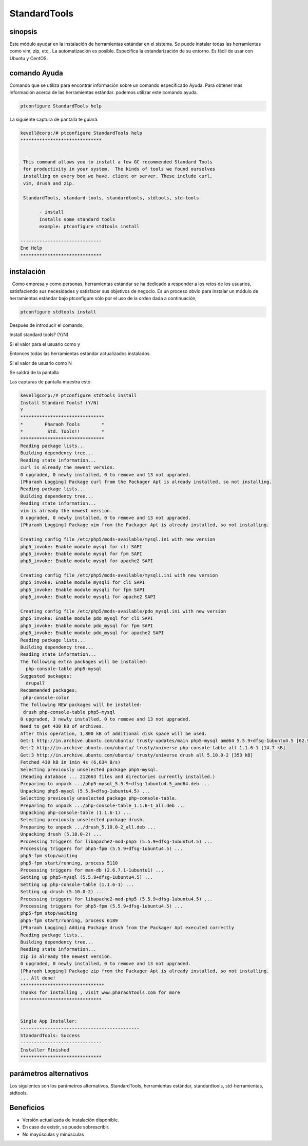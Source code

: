 ==============
StandardTools
==============

sinopsis
----------------

Este módulo ayudar en la instalación de herramientas estándar en el sistema. Se puede instalar todas las herramientas como vim, zip, etc,. La automatización es posible. Especifica la estandarización de su entorno. Es fácil de usar con Ubuntu y CentOS.

comando Ayuda
---------------------

Comando que se utiliza para encontrar información sobre un comando especificado Ayuda. Para obtener más información acerca de las herramientas estándar. podemos utilizar este comando ayuda.

.. code-block:: bash

		ptconfigure StandardTools help

La siguiente captura de pantalla te guiará.

.. code-block:: bash

 kevell@corp:/# ptconfigure StandardTools help
 ******************************


  This command allows you to install a few GC recommended Standard Tools
  for productivity in your system.  The kinds of tools we found ourselves
  installing on every box we have, client or server. These include curl,
  vim, drush and zip.

  StandardTools, standard-tools, standardtools, stdtools, std-tools

        - install
        Installs some standard tools
        example: ptconfigure stdtools install

 ------------------------------
 End Help
 ******************************

instalación
------------------

  Como empresa y como personas, herramientas estándar se ha dedicado a responder a los retos de los usuarios, satisfaciendo sus necesidades y satisfacer sus objetivos de negocio. Es un proceso obvio para instalar un módulo de herramientas estándar bajo ptconfigure sólo por el uso de la orden dada a continuación,

.. code-block:: bash

                ptconfigure stdtools install

Después de introducir el comando,

Install standard tools? (Y/N)

Si el valor para el usuario como y

Entonces todas las herramientas estándar actualizados instalados.

Si el valor de usuario como N

Se saldrá de la pantalla

Las capturas de pantalla muestra esto.

.. code-block:: bash


 kevell@corp:/# ptconfigure stdtools install
 Install Standard Tools? (Y/N) 
 Y
 *******************************
 *        Pharaoh Tools        *
 *         Std. Tools!!        *
 *******************************
 Reading package lists...
 Building dependency tree...
 Reading state information...
 curl is already the newest version.
 0 upgraded, 0 newly installed, 0 to remove and 13 not upgraded.
 [Pharaoh Logging] Package curl from the Packager Apt is already installed, so not installing.
 Reading package lists...
 Building dependency tree...
 Reading state information...
 vim is already the newest version.
 0 upgraded, 0 newly installed, 0 to remove and 13 not upgraded.
 [Pharaoh Logging] Package vim from the Packager Apt is already installed, so not installing.

 Creating config file /etc/php5/mods-available/mysql.ini with new version
 php5_invoke: Enable module mysql for cli SAPI
 php5_invoke: Enable module mysql for fpm SAPI
 php5_invoke: Enable module mysql for apache2 SAPI

 Creating config file /etc/php5/mods-available/mysqli.ini with new version
 php5_invoke: Enable module mysqli for cli SAPI
 php5_invoke: Enable module mysqli for fpm SAPI
 php5_invoke: Enable module mysqli for apache2 SAPI
 
 Creating config file /etc/php5/mods-available/pdo_mysql.ini with new version
 php5_invoke: Enable module pdo_mysql for cli SAPI
 php5_invoke: Enable module pdo_mysql for fpm SAPI
 php5_invoke: Enable module pdo_mysql for apache2 SAPI
 Reading package lists...
 Building dependency tree...
 Reading state information...
 The following extra packages will be installed:
   php-console-table php5-mysql
 Suggested packages:
   drupal7
 Recommended packages:
  php-console-color
 The following NEW packages will be installed:
  drush php-console-table php5-mysql
 0 upgraded, 3 newly installed, 0 to remove and 13 not upgraded.
 Need to get 430 kB of archives.
 After this operation, 1,800 kB of additional disk space will be used.
 Get:1 http://in.archive.ubuntu.com/ubuntu/ trusty-updates/main php5-mysql amd64 5.5.9+dfsg-1ubuntu4.5 [62.9 kB]
 Get:2 http://in.archive.ubuntu.com/ubuntu/ trusty/universe php-console-table all 1.1.6-1 [14.7 kB]
 Get:3 http://in.archive.ubuntu.com/ubuntu/ trusty/universe drush all 5.10.0-2 [353 kB]
 Fetched 430 kB in 1min 4s (6,634 B/s)
 Selecting previously unselected package php5-mysql.
 (Reading database ... 212663 files and directories currently installed.)
 Preparing to unpack .../php5-mysql_5.5.9+dfsg-1ubuntu4.5_amd64.deb ...
 Unpacking php5-mysql (5.5.9+dfsg-1ubuntu4.5) ...
 Selecting previously unselected package php-console-table.
 Preparing to unpack .../php-console-table_1.1.6-1_all.deb ...
 Unpacking php-console-table (1.1.6-1) ...
 Selecting previously unselected package drush.
 Preparing to unpack .../drush_5.10.0-2_all.deb ...
 Unpacking drush (5.10.0-2) ...
 Processing triggers for libapache2-mod-php5 (5.5.9+dfsg-1ubuntu4.5) ...
 Processing triggers for php5-fpm (5.5.9+dfsg-1ubuntu4.5) ...
 php5-fpm stop/waiting
 php5-fpm start/running, process 5110
 Processing triggers for man-db (2.6.7.1-1ubuntu1) ...
 Setting up php5-mysql (5.5.9+dfsg-1ubuntu4.5) ...
 Setting up php-console-table (1.1.6-1) ...
 Setting up drush (5.10.0-2) ...
 Processing triggers for libapache2-mod-php5 (5.5.9+dfsg-1ubuntu4.5) ...
 Processing triggers for php5-fpm (5.5.9+dfsg-1ubuntu4.5) ...
 php5-fpm stop/waiting
 php5-fpm start/running, process 6189
 [Pharaoh Logging] Adding Package drush from the Packager Apt executed correctly
 Reading package lists...
 Building dependency tree...
 Reading state information...
 zip is already the newest version.
 0 upgraded, 0 newly installed, 0 to remove and 13 not upgraded.
 [Pharaoh Logging] Package zip from the Packager Apt is already installed, so not installing.
 ... All done!
 *******************************
 Thanks for installing , visit www.pharaohtools.com for more
 ******************************
 

 Single App Installer:
 --------------------------------------------
 StandardTools: Success
 ------------------------------
 Installer Finished
 ******************************

parámetros alternativos
----------------------------------

Los siguientes son los parámetros alternativos. StandardTools, herramientas estándar, standardtools, std-herramientas, stdtools.

Beneficios
-------------

* Versión actualizada de instalación disponible.
* En caso de existir, se puede sobrescribir.
* No mayúsculas y minúsculas
